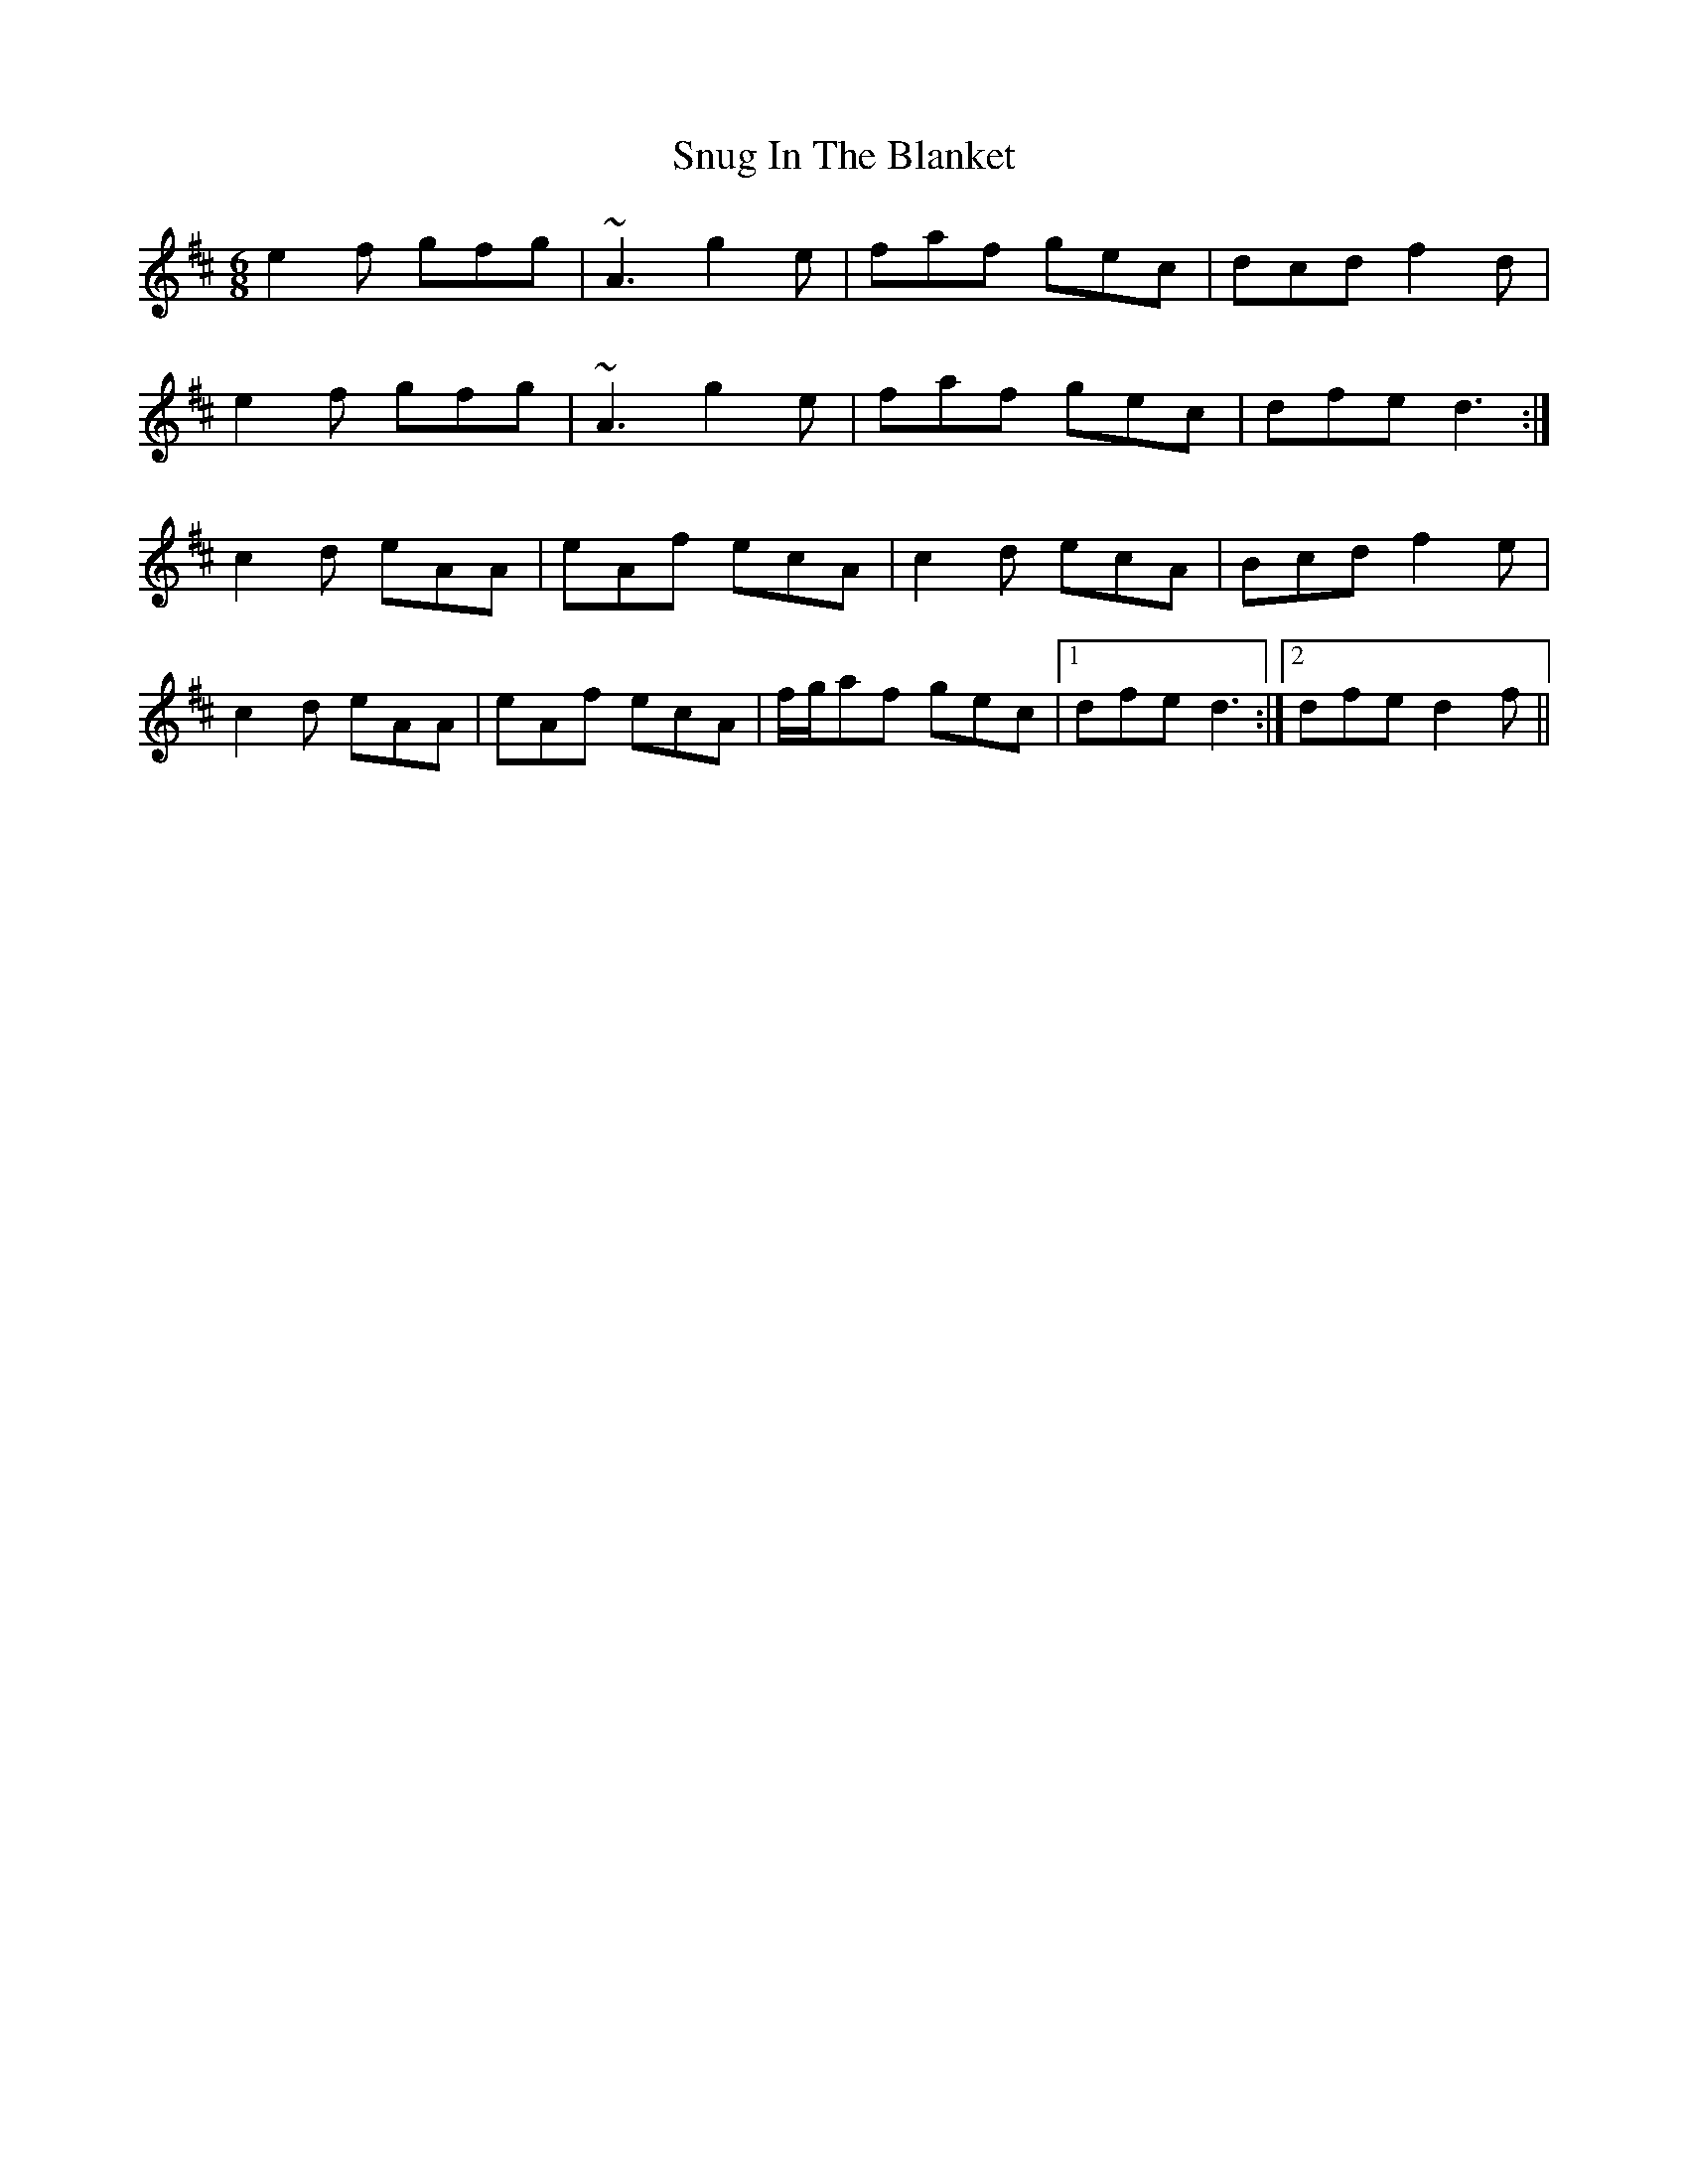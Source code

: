X: 37685
T: Snug In The Blanket
R: jig
M: 6/8
K: Dmajor
e2f gfg|~A3 g2e|faf gec|dcd f2d|
e2f gfg|~A3 g2e|faf gec|dfe d3:|
c2d eAA|eAf ecA|c2d ecA|Bcd f2e|
c2d eAA|eAf ecA|f/g/af gec|1 dfe d3:|2 dfe d2f||

